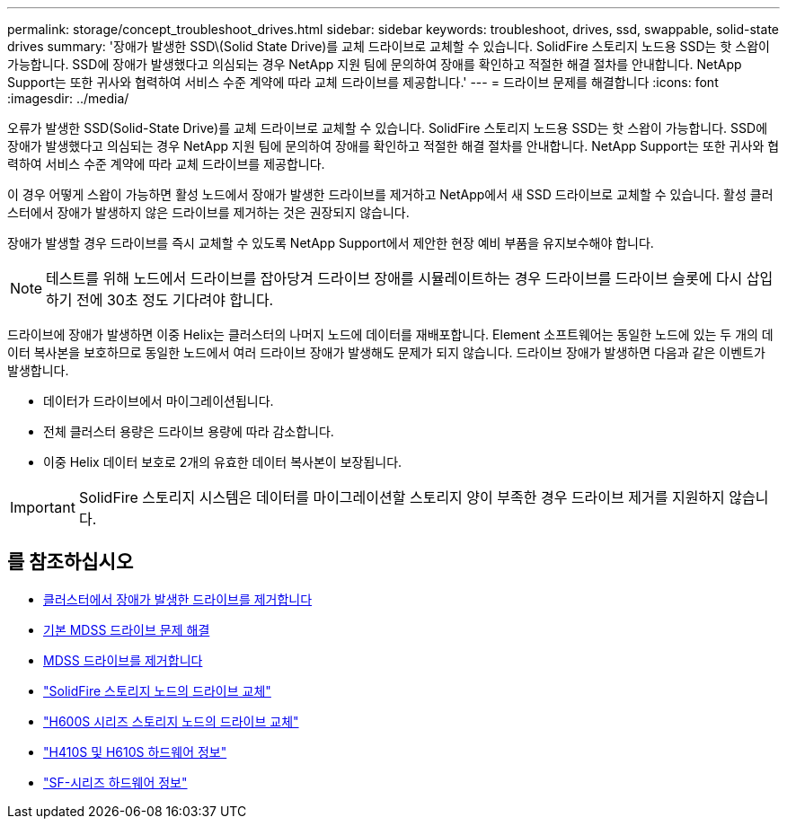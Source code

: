 ---
permalink: storage/concept_troubleshoot_drives.html 
sidebar: sidebar 
keywords: troubleshoot, drives, ssd, swappable, solid-state drives 
summary: '장애가 발생한 SSD\(Solid State Drive)를 교체 드라이브로 교체할 수 있습니다. SolidFire 스토리지 노드용 SSD는 핫 스왑이 가능합니다. SSD에 장애가 발생했다고 의심되는 경우 NetApp 지원 팀에 문의하여 장애를 확인하고 적절한 해결 절차를 안내합니다. NetApp Support는 또한 귀사와 협력하여 서비스 수준 계약에 따라 교체 드라이브를 제공합니다.' 
---
= 드라이브 문제를 해결합니다
:icons: font
:imagesdir: ../media/


[role="lead"]
오류가 발생한 SSD(Solid-State Drive)를 교체 드라이브로 교체할 수 있습니다. SolidFire 스토리지 노드용 SSD는 핫 스왑이 가능합니다. SSD에 장애가 발생했다고 의심되는 경우 NetApp 지원 팀에 문의하여 장애를 확인하고 적절한 해결 절차를 안내합니다. NetApp Support는 또한 귀사와 협력하여 서비스 수준 계약에 따라 교체 드라이브를 제공합니다.

이 경우 어떻게 스왑이 가능하면 활성 노드에서 장애가 발생한 드라이브를 제거하고 NetApp에서 새 SSD 드라이브로 교체할 수 있습니다. 활성 클러스터에서 장애가 발생하지 않은 드라이브를 제거하는 것은 권장되지 않습니다.

장애가 발생할 경우 드라이브를 즉시 교체할 수 있도록 NetApp Support에서 제안한 현장 예비 부품을 유지보수해야 합니다.


NOTE: 테스트를 위해 노드에서 드라이브를 잡아당겨 드라이브 장애를 시뮬레이트하는 경우 드라이브를 드라이브 슬롯에 다시 삽입하기 전에 30초 정도 기다려야 합니다.

드라이브에 장애가 발생하면 이중 Helix는 클러스터의 나머지 노드에 데이터를 재배포합니다. Element 소프트웨어는 동일한 노드에 있는 두 개의 데이터 복사본을 보호하므로 동일한 노드에서 여러 드라이브 장애가 발생해도 문제가 되지 않습니다. 드라이브 장애가 발생하면 다음과 같은 이벤트가 발생합니다.

* 데이터가 드라이브에서 마이그레이션됩니다.
* 전체 클러스터 용량은 드라이브 용량에 따라 감소합니다.
* 이중 Helix 데이터 보호로 2개의 유효한 데이터 복사본이 보장됩니다.



IMPORTANT: SolidFire 스토리지 시스템은 데이터를 마이그레이션할 스토리지 양이 부족한 경우 드라이브 제거를 지원하지 않습니다.



== 를 참조하십시오

* xref:task_troubleshoot_remove_failed_drives.adoc[클러스터에서 장애가 발생한 드라이브를 제거합니다]
* xref:concept_troubleshoot_basic_mdss_drive_troubleshooting.adoc[기본 MDSS 드라이브 문제 해결]
* xref:task_troubleshoot_remove_mdss_drives.adoc[MDSS 드라이브를 제거합니다]
* https://library.netapp.com/ecm/ecm_download_file/ECMLP2844771["SolidFire 스토리지 노드의 드라이브 교체"]
* https://library.netapp.com/ecm/ecm_download_file/ECMLP2846859["H600S 시리즈 스토리지 노드의 드라이브 교체"]
* link:hardware/concept_h410s_h610s_info.html["H410S 및 H610S 하드웨어 정보"]
* link:hardware/concept_sfseries_info.html["SF-시리즈 하드웨어 정보"]

